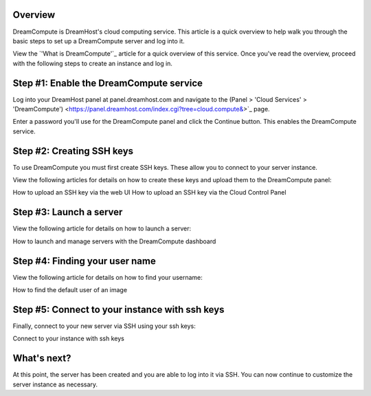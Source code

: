 =========
Overview
=========

DreamCompute is DreamHost's cloud computing service. This article is a quick
overview to help walk you through the basic steps to set up a DreamCompute
server and log into it.

View the `'What is DreamCompute'`_ article for a quick overview of this service.
Once you've read the overview, proceed with the following steps to create an
instance and log in.

========================================
Step #1: Enable the DreamCompute service
========================================

Log into your DreamHost panel at panel.dreamhost.com and navigate to the _`(Panel
> 'Cloud Services' > 'DreamCompute')` <https://panel.dreamhost.com/index.cgi?tree=cloud.compute&>`_ page.

Enter a password you'll use for the DreamCompute panel and click the Continue
button. This enables the DreamCompute service.

==========================
Step #2: Creating SSH keys
==========================

To use DreamCompute you must first create SSH keys. These allow you to connect
to your server instance.

View the following articles for details on how to create these keys and upload
them to the DreamCompute panel:

How to upload an SSH key via the web UI
How to upload an SSH key via the Cloud Control Panel


========================
Step #3: Launch a server
========================

View the following article for details on how to launch a server:

How to launch and manage servers with the DreamCompute dashboard

===============================
Step #4: Finding your user name
===============================

View the following article for details on how to find your username:

How to find the default user of an image

===============================================
Step #5: Connect to your instance with ssh keys
===============================================

Finally, connect to your new server via SSH using your ssh keys:

Connect to your instance with ssh keys

============
What's next?
============

At this point, the server has been created and you are able to log into it via
SSH. You can now continue to customize the server instance as necessary.

.. _What is DreamCompute: 214840947

.. _(Panel> 'Cloud Services' > 'DreamCompute'): https://panel.dreamhost.com/index.cgi?tree=cloud.compute&

.. meta::
    :labels: nova glance keystone akanda neutron network dashboard
             horizon quota billing
